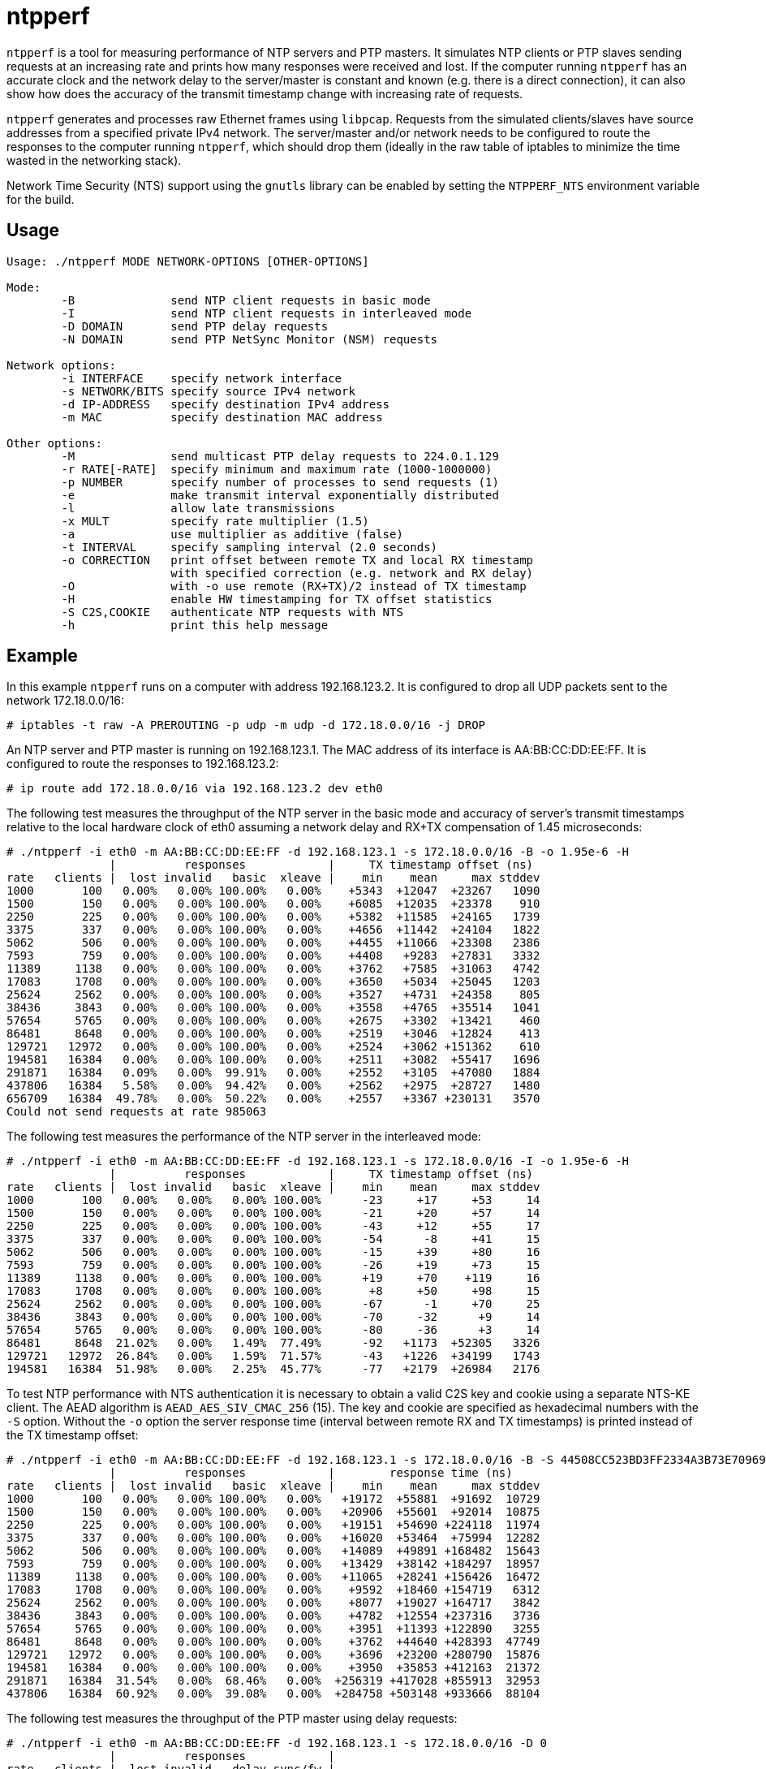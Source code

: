 = ntpperf

`ntpperf` is a tool for measuring performance of NTP servers and PTP masters.
It simulates NTP clients or PTP slaves sending requests at an increasing rate
and prints how many responses were received and lost. If the computer running
`ntpperf` has an accurate clock and the network delay to the server/master is
constant and known (e.g. there is a direct connection), it can also show how
does the accuracy of the transmit timestamp change with increasing rate of
requests.

`ntpperf` generates and processes raw Ethernet frames using `libpcap`. Requests
from the simulated clients/slaves have source addresses from a specified
private IPv4 network. The server/master and/or network needs to be configured
to route the responses to the computer running `ntpperf`, which should drop
them (ideally in the raw table of iptables to minimize the time wasted in the
networking stack).

Network Time Security (NTS) support using the `gnutls` library can be enabled
by setting the `NTPPERF_NTS` environment variable for the build.

== Usage

```
Usage: ./ntpperf MODE NETWORK-OPTIONS [OTHER-OPTIONS]

Mode:
        -B              send NTP client requests in basic mode
        -I              send NTP client requests in interleaved mode
        -D DOMAIN       send PTP delay requests
        -N DOMAIN       send PTP NetSync Monitor (NSM) requests

Network options:
        -i INTERFACE    specify network interface
        -s NETWORK/BITS specify source IPv4 network
        -d IP-ADDRESS   specify destination IPv4 address
        -m MAC          specify destination MAC address

Other options:
        -M              send multicast PTP delay requests to 224.0.1.129
        -r RATE[-RATE]  specify minimum and maximum rate (1000-1000000)
        -p NUMBER       specify number of processes to send requests (1)
        -e              make transmit interval exponentially distributed
        -l              allow late transmissions
        -x MULT         specify rate multiplier (1.5)
        -a              use multiplier as additive (false)
        -t INTERVAL     specify sampling interval (2.0 seconds)
        -o CORRECTION   print offset between remote TX and local RX timestamp
                        with specified correction (e.g. network and RX delay)
        -O              with -o use remote (RX+TX)/2 instead of TX timestamp
        -H              enable HW timestamping for TX offset statistics
        -S C2S,COOKIE   authenticate NTP requests with NTS
        -h              print this help message
```

== Example

In this example `ntpperf` runs on a computer with address 192.168.123.2. It is
configured to drop all UDP packets sent to the network 172.18.0.0/16:

```
# iptables -t raw -A PREROUTING -p udp -m udp -d 172.18.0.0/16 -j DROP
```

An NTP server and PTP master is running on 192.168.123.1. The MAC address of
its interface is AA:BB:CC:DD:EE:FF. It is configured to route the responses to
192.168.123.2:

```
# ip route add 172.18.0.0/16 via 192.168.123.2 dev eth0
```

The following test measures the throughput of the NTP server in the basic mode
and accuracy of server's transmit timestamps relative to the local hardware
clock of eth0 assuming a network delay and RX+TX compensation of 1.45
microseconds:

```
# ./ntpperf -i eth0 -m AA:BB:CC:DD:EE:FF -d 192.168.123.1 -s 172.18.0.0/16 -B -o 1.95e-6 -H
               |          responses            |     TX timestamp offset (ns)
rate   clients |  lost invalid   basic  xleave |    min    mean     max stddev
1000       100   0.00%   0.00% 100.00%   0.00%    +5343  +12047  +23267   1090
1500       150   0.00%   0.00% 100.00%   0.00%    +6085  +12035  +23378    910
2250       225   0.00%   0.00% 100.00%   0.00%    +5382  +11585  +24165   1739
3375       337   0.00%   0.00% 100.00%   0.00%    +4656  +11442  +24104   1822
5062       506   0.00%   0.00% 100.00%   0.00%    +4455  +11066  +23308   2386
7593       759   0.00%   0.00% 100.00%   0.00%    +4408   +9283  +27831   3332
11389     1138   0.00%   0.00% 100.00%   0.00%    +3762   +7585  +31063   4742
17083     1708   0.00%   0.00% 100.00%   0.00%    +3650   +5034  +25045   1203
25624     2562   0.00%   0.00% 100.00%   0.00%    +3527   +4731  +24358    805
38436     3843   0.00%   0.00% 100.00%   0.00%    +3558   +4765  +35514   1041
57654     5765   0.00%   0.00% 100.00%   0.00%    +2675   +3302  +13421    460
86481     8648   0.00%   0.00% 100.00%   0.00%    +2519   +3046  +12824    413
129721   12972   0.00%   0.00% 100.00%   0.00%    +2524   +3062 +151362    610
194581   16384   0.00%   0.00% 100.00%   0.00%    +2511   +3082  +55417   1696
291871   16384   0.09%   0.00%  99.91%   0.00%    +2552   +3105  +47080   1884
437806   16384   5.58%   0.00%  94.42%   0.00%    +2562   +2975  +28727   1480
656709   16384  49.78%   0.00%  50.22%   0.00%    +2557   +3367 +230131   3570
Could not send requests at rate 985063
```

The following test measures the performance of the NTP server in the
interleaved mode:

```
# ./ntpperf -i eth0 -m AA:BB:CC:DD:EE:FF -d 192.168.123.1 -s 172.18.0.0/16 -I -o 1.95e-6 -H
               |          responses            |     TX timestamp offset (ns)
rate   clients |  lost invalid   basic  xleave |    min    mean     max stddev
1000       100   0.00%   0.00%   0.00% 100.00%      -23     +17     +53     14
1500       150   0.00%   0.00%   0.00% 100.00%      -21     +20     +57     14
2250       225   0.00%   0.00%   0.00% 100.00%      -43     +12     +55     17
3375       337   0.00%   0.00%   0.00% 100.00%      -54      -8     +41     15
5062       506   0.00%   0.00%   0.00% 100.00%      -15     +39     +80     16
7593       759   0.00%   0.00%   0.00% 100.00%      -26     +19     +73     15
11389     1138   0.00%   0.00%   0.00% 100.00%      +19     +70    +119     16
17083     1708   0.00%   0.00%   0.00% 100.00%       +8     +50     +98     15
25624     2562   0.00%   0.00%   0.00% 100.00%      -67      -1     +70     25
38436     3843   0.00%   0.00%   0.00% 100.00%      -70     -32      +9     14
57654     5765   0.00%   0.00%   0.00% 100.00%      -80     -36      +3     14
86481     8648  21.02%   0.00%   1.49%  77.49%      -92   +1173  +52305   3326
129721   12972  26.84%   0.00%   1.59%  71.57%      -43   +1226  +34199   1743
194581   16384  51.98%   0.00%   2.25%  45.77%      -77   +2179  +26984   2176
```

To test NTP performance with NTS authentication it is necessary to obtain a
valid C2S key and cookie using a separate NTS-KE client. The AEAD algorithm is
`AEAD_AES_SIV_CMAC_256` (15). The key and cookie are specified as hexadecimal
numbers with the `-S` option. Without the `-o` option the server response time
(interval between remote RX and TX timestamps) is printed instead of the TX
timestamp offset:

```
# ./ntpperf -i eth0 -m AA:BB:CC:DD:EE:FF -d 192.168.123.1 -s 172.18.0.0/16 -B -S 44508CC523BD3FF2334A3B73E70969BF69BC4753EB745FD8EC054FF083DF788C,2D1FF1538B637C3DDE7A1AE23D0A1B104A8F68C6E1E1BB54A3139955BACE08307C2C3210F6A039A956A72038A42FBF3489EBFB207EDB6CDBFFF2B4F25818787D78CD170637475394A8E597827CC06D78E9CD6CED3D8573D69AA7E1303CB79C0499D7BB21
               |          responses            |        response time (ns)
rate   clients |  lost invalid   basic  xleave |    min    mean     max stddev
1000       100   0.00%   0.00% 100.00%   0.00%   +19172  +55881  +91692  10729
1500       150   0.00%   0.00% 100.00%   0.00%   +20906  +55601  +92014  10875
2250       225   0.00%   0.00% 100.00%   0.00%   +19151  +54690 +224118  11974
3375       337   0.00%   0.00% 100.00%   0.00%   +16020  +53464  +75994  12282
5062       506   0.00%   0.00% 100.00%   0.00%   +14089  +49891 +168482  15643
7593       759   0.00%   0.00% 100.00%   0.00%   +13429  +38142 +184297  18957
11389     1138   0.00%   0.00% 100.00%   0.00%   +11065  +28241 +156426  16472
17083     1708   0.00%   0.00% 100.00%   0.00%    +9592  +18460 +154719   6312
25624     2562   0.00%   0.00% 100.00%   0.00%    +8077  +19027 +164717   3842
38436     3843   0.00%   0.00% 100.00%   0.00%    +4782  +12554 +237316   3736
57654     5765   0.00%   0.00% 100.00%   0.00%    +3951  +11393 +122890   3255
86481     8648   0.00%   0.00% 100.00%   0.00%    +3762  +44640 +428393  47749
129721   12972   0.00%   0.00% 100.00%   0.00%    +3696  +23200 +280790  15876
194581   16384   0.00%   0.00% 100.00%   0.00%    +3950  +35853 +412163  21372
291871   16384  31.54%   0.00%  68.46%   0.00%  +256319 +417028 +855913  32953
437806   16384  60.92%   0.00%  39.08%   0.00%  +284758 +503148 +933666  88104
```

The following test measures the throughput of the PTP master using delay
requests:

```
# ./ntpperf -i eth0 -m AA:BB:CC:DD:EE:FF -d 192.168.123.1 -s 172.18.0.0/16 -D 0
               |          responses            |
rate   clients |  lost invalid   delay sync/fw |
1000       100   0.00%   0.00% 100.00%   0.00%
1500       150   0.00%   0.00% 100.00%   0.00%
2250       225   0.00%   0.00% 100.00%   0.00%
3375       337   0.00%   0.00% 100.00%   0.00%
5062       506   0.00%   0.00% 100.00%   0.00%
7593       759   0.00%   0.00% 100.00%   0.00%
11389     1138   0.00%   0.00% 100.00%   0.00%
17083     1708   0.00%   0.00% 100.00%   0.00%
25624     2562   0.00%   0.00% 100.00%   0.00%
38436     3843   0.00%   0.00% 100.00%   0.00%
57654     5765   0.01%   0.00%  99.99%   0.00%
86481     8648   0.04%   0.00%  99.96%   0.00%
129721   12972   0.00%   0.00% 100.00%   0.00%
194581   16384   0.08%   0.00%  99.92%   0.00%
291871   16384   0.09%   0.00%  99.91%   0.00%
437806   16384  80.90%   0.00%  19.10%   0.00%
```

And this test measures the performance of the PTP master using NetSync Monitor
requests:

```
# ./ntpperf -i eth0 -m AA:BB:CC:DD:EE:FF -d 192.168.123.1 -s 172.18.0.0/16 -N 0 -o 1.95e-6 -H
               |          responses            |     TX timestamp offset (ns)
rate   clients |  lost invalid   delay sync/fw |    min    mean     max stddev
1000       100   0.00%   0.00% 100.00% 100.00%      +13     +27     +38      7
1500       150   0.00%   0.00% 100.00% 100.00%      -22     +21     +47     18
2250       225   0.00%   0.00% 100.00% 100.00%      -52     -41     -22      7
3375       337   0.00%   0.00% 100.00% 100.00%      -48     -34     -25      7
5062       506   0.00%   0.00% 100.00% 100.00%      -65     -46     -27      9
7593       759   0.00%   0.00% 100.00% 100.00%      -29      +6     +19     12
11389     1138   0.00%   0.00% 100.00% 100.00%       -7     +12     +24      8
17083     1708   0.00%   0.00% 100.00% 100.00%       -3      +7     +26      4
25624     2562   0.00%   0.00% 100.00% 100.00%      -35     -22     +15     12
38436     3843   0.00%   0.00% 100.00% 100.00%      -39     +56    +136     70
57654     5765   0.00%   0.00% 100.00% 100.00%      -56     -18     +61     32
86481     8648 168.41%   0.00%  15.96%  15.63%      -49    +246    +634    235
```

== Author

Miroslav Lichvar <mlichvar@redhat.com>

== License

GPLv2+
